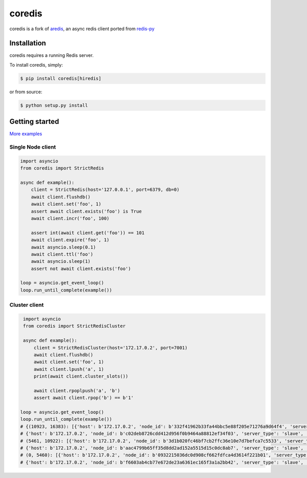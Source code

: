 .. |circleci-status| image:: https://img.shields.io/circleci/project/github/alisaifee/coredis/master.svg
    :alt: CircleCI build status
    :target: https://circleci.com/gh/alisaifee/coredis/tree/master

.. |pypi-ver| image::  https://img.shields.io/pypi/v/coredis.svg
    :target: https://pypi.python.org/pypi/coredis/
    :alt: Latest Version in PyPI

.. |python-ver| image:: https://img.shields.io/pypi/pyversions/coredis.svg
    :target: https://pypi.python.org/pypi/coredis/
    :alt: Supported Python versions

.. |docs| image:: https://readthedocs.org/projects/coredis/badge/?version=latest
   :target: https://coredis.readthedocs.org

.. |codecov| image:: https://codecov.io/gh/alisaifee/coredis/branch/master/graph/badge.svg
   :target: https://codecov.io/gh/alisaifee/coredis

coredis
=======

|docs| |codecov| |pypi-ver| |circleci-status| |python-ver|

coredis is a fork of `aredis <https://github.com/NoneGG/aredis>`_,
an async redis client ported from `redis-py <https://github.com/andymccurdy/redis-py>`_


Installation
------------

coredis requires a running Redis server.

To install coredis, simply:

.. code-block:: bash

    $ pip install coredis[hiredis]

or from source:

.. code-block:: bash

    $ python setup.py install


Getting started
---------------

`More examples`_

.. _More examples: https://github.com/alisaifee/coredis/tree/master/examples


Single Node client
^^^^^^^^^^^^^^^^^^

.. code-block:: python

    import asyncio
    from coredis import StrictRedis

    async def example():
        client = StrictRedis(host='127.0.0.1', port=6379, db=0)
        await client.flushdb()
        await client.set('foo', 1)
        assert await client.exists('foo') is True
        await client.incr('foo', 100)

        assert int(await client.get('foo')) == 101
        await client.expire('foo', 1)
        await asyncio.sleep(0.1)
        await client.ttl('foo')
        await asyncio.sleep(1)
        assert not await client.exists('foo')

    loop = asyncio.get_event_loop()
    loop.run_until_complete(example())

Cluster client
^^^^^^^^^^^^^^

.. code-block:: python

    import asyncio
    from coredis import StrictRedisCluster

    async def example():
        client = StrictRedisCluster(host='172.17.0.2', port=7001)
        await client.flushdb()
        await client.set('foo', 1)
        await client.lpush('a', 1)
        print(await client.cluster_slots())

        await client.rpoplpush('a', 'b')
        assert await client.rpop('b') == b'1'

   loop = asyncio.get_event_loop()
   loop.run_until_complete(example())
   # {(10923, 16383): [{'host': b'172.17.0.2', 'node_id': b'332f41962b33fa44bbc5e88f205e71276a9d64f4', 'server_type': 'master', 'port': 7002},
   # {'host': b'172.17.0.2', 'node_id': b'c02deb8726cdd412d956f0b9464a88812ef34f03', 'server_type': 'slave', 'port': 7005}],
   # (5461, 10922): [{'host': b'172.17.0.2', 'node_id': b'3d1b020fc46bf7cb2ffc36e10e7d7befca7c5533', 'server_type': 'master', 'port': 7001},
   # {'host': b'172.17.0.2', 'node_id': b'aac4799b65ff35d8dd2ad152a5515d15c0dc8ab7', 'server_type': 'slave', 'port': 7004}],
   # (0, 5460): [{'host': b'172.17.0.2', 'node_id': b'0932215036dc0d908cf662fdfca4d3614f221b01', 'server_type': 'master', 'port': 7000},
   # {'host': b'172.17.0.2', 'node_id': b'f6603ab4cb77e672de23a6361ec165f3a1a2bb42', 'server_type': 'slave', 'port': 7003}]}

